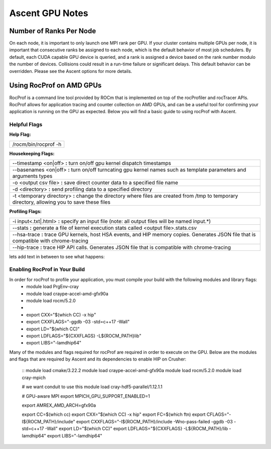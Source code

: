 .. ############################################################################
.. # Copyright (c) Lawrence Livermore National Security, LLC and other Ascent
.. # Project developers. See top-level LICENSE AND COPYRIGHT files for dates and
.. # other details. No copyright assignment is required to contribute to Ascent.
.. ############################################################################


Ascent GPU Notes
==================

Number of Ranks Per Node
------------------------
On each node, it is important to only launch one MPI rank per GPU.
If your cluster contains multiple GPUs per node, it is important that consecutive ranks be assigned to each node, which is the default behavior of most job schedulers.
By default, each CUDA capable GPU device is queried, and a rank is assigned a device based on the rank number modulo the number of devices.
Collisions could result in a run-time failure or significant delays. 
This default behavior can be overridden. Please see the Ascent options for more details.

Using RocProf on AMD GPUs
-------------------------
RocProf is a command line tool provided by ROCm that is implemented on top of the rocProfiler and rocTracer APIs.
RocProf allows for application tracing and counter collection on AMD GPUs, and can be a useful tool for confirming your application is running on the GPU as expected.  
Below you will find a basic guide to using rocProf with Ascent. 

Helpful Flags
^^^^^^^^^^^^^
**Help Flag:**

.. list-table::
   
   * - /rocm/bin/rocprof -h
   
**Housekeeping Flags:**

.. list-table::
   
   * - --timestamp <on|off> **:** turn on/off gpu kernel dispatch timestamps
         
   * - --basenames <on|off> **:** turn on/off turncating gpu kernel names such as template parameters and arguments types
       
   * - -o <output csv file> **:** save direct counter data to a specified file name
         
   * - -d <directory> **:** send profiling data to a specified directory
         
   * - -t <temporary directory> **:** change the directory where files are created from /tmp to temporary directory, allowing you to save these files
        
**Profiling Flags:**

.. list-table::
   
   * - -i input<.txt|.html> **:** specify an input file (note: all output files will be named input.\*)
         
   * - --stats **:** generate a file of kernel execution stats called <output file>.stats.csv
         
   * - --hsa-trace **:** trace GPU kernels, host HSA events, and HIP memory copies. Generates JSON file that is compatible with chrome-tracing
         
   * - --hip-trace **:** trace HIP API calls. Generates JSON file that is compatible with chrome-tracing
lets add text in between to see what happens:
  ==================== ============================================== ================================================
  Option               Description                                     Default
  ==================== ============================================== ================================================
   -i input<.txt|.html> specify an input file (note: all output files
                        will be named input.\*)
   --stats              generate a file of kernel execution stats 
                        called <output file>.stats.csv
   --hsa-trace          trace GPU kernels, host HSA events, and HIP 
                        memory copies. Generates JSON file that is 
                        compatible with chrome-tracing
   --hip-trace          trace HIP API calls. Generates JSON file 
                        that is compatible with chrome-tracing
   --prefix             Destination directory                          ``uberenv_libs``
   --spec               Spack spec                                     linux: **%gcc**
                                                                       osx: **%clang**
   --spack-config-dir   Folder with Spack settings files               linux: (empty)
                                                                       osx: ``scripts/uberenv_configs/spack_configs/darwin/``
   -k                   Ignore SSL Errors                              **False**
   --install            Fully install ascent not just dependencies     **False**
  ==================== ============================================== ================================================

Enabling RocProf in Your Build
^^^^^^^^^^^^^^^^^^^^^^^^^^^^^^
In order for rocProf to profile your application, you must compile your build with the following modules and library flags: 
  * module load PrgEnv-cray
  * module load craype-accel-amd-gfx90a
  * module load rocm/5.2.0
  * 
  * export CXX="$(which CC) -x hip"
  * export CXXFLAGS="-ggdb -03 -std=c++17 -Wall"
  * export LD="$(which CC)"
  * export LDFLAGS="${CXXFLAGS} -L${ROCM_PATH}\lib"
  * export LIBS="-lamdhip64"

Many of the modules and flags required for rocProf are required in order to execute on the GPU. 
Below are the modules and flags that are required by Ascent and its dependencies to enable HIP on Crusher: 
 ::
 module load cmake/3.22.2
 module load craype-accel-amd-gfx90a
 module load rocm/5.2.0
 module load cray-mpich

 # we want conduit to use this
 module load cray-hdf5-parallel/1.12.1.1

 # GPU-aware MPI
 export MPICH_GPU_SUPPORT_ENABLED=1

 export AMREX_AMD_ARCH=gfx90a

 export CC=$(which cc)
 export CXX="$(which CC) -x hip"
 export FC=$(which ftn)
 export CFLAGS="-I${ROCM_PATH}/include"
 export CXXFLAGS="-I${ROCM_PATH}/include -Wno-pass-failed -ggdb -03 -std=c++17 -Wall"
 export LD="$(which CC)"
 export LDFLAGS="${CXXFLAGS} -L${ROCM_PATH}/lib -lamdhip64"
 export LIBS="-lamdhip64"
 

